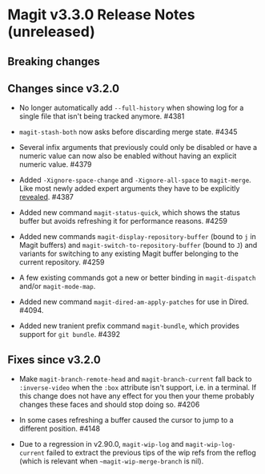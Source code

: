 * Magit v3.3.0 Release Notes (unreleased)
** Breaking changes
** Changes since v3.2.0

- No longer automatically add ~--full-history~ when showing log for a
  single file that isn't being tracked anymore.  #4381

- ~magit-stash-both~ now asks before discarding merge state.  #4345

- Several infix arguments that previously could only be disabled
  or have a numeric value can now also be enabled without having
  an explicit numeric value.  #4379

- Added ~-Xignore-space-change~ and ~-Xignore-all-space~ to ~magit-merge~.
  Like most newly added expert arguments they have to be explicitly
  [[https://magit.vc/manual/transient/Enabling-and-Disabling-Suffixes.html][revealed]].  #4387

- Added new command ~magit-status-quick~, which shows the status buffer
  but avoids refreshing it for performance reasons.  #4259

- Added new commands ~magit-display-repository-buffer~ (bound to ~j~ in
  Magit buffers) and ~magit-switch-to-repository-buffer~ (bound to ~J~)
  and variants for switching to any existing Magit buffer belonging
  to the current repository.  #4259

- A few existing commands got a new or better binding in
  ~magit-dispatch~ and/or ~magit-mode-map~.

- Added new command ~magit-dired-am-apply-patches~ for use in Dired.
  #4094.

- Added new tranient prefix command ~magit-bundle~, which provides
  support for ~git bundle~.  #4392

** Fixes since v3.2.0

- Make ~magit-branch-remote-head~ and ~magit-branch-current~ fall back
  to ~:inverse-video~ when the ~:box~ attribute isn't support, i.e. in
  a terminal.  If this change does not have any effect for you then
  your theme probably changes these faces and should stop doing so.
  #4206

- In some cases refreshing a buffer caused the cursor to jump to a
  different position.  #4148

- Due to a regression in v2.90.0, ~magit-wip-log~ and
  ~magit-wip-log-current~ failed to extract the previous tips of the
  wip refs from the reflog (which is relevant when
  ~~magit-wip-merge-branch~ is nil).
